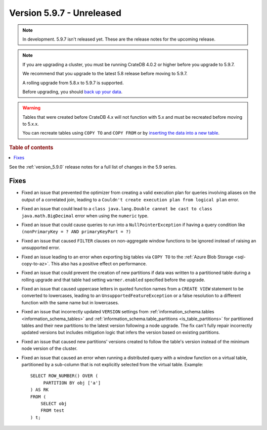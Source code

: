 .. _version_5.9.7:

==========================
Version 5.9.7 - Unreleased
==========================


.. comment 1. Remove the " - Unreleased" from the header above and adjust the ==
.. comment 2. Remove the NOTE below and replace with: "Released on 20XX-XX-XX."
.. comment    (without a NOTE entry, simply starting from col 1 of the line)
.. NOTE::

    In development. 5.9.7 isn't released yet. These are the release notes for
    the upcoming release.

.. NOTE::
    If you are upgrading a cluster, you must be running CrateDB 4.0.2 or higher
    before you upgrade to 5.9.7.

    We recommend that you upgrade to the latest 5.8 release before moving to
    5.9.7.

    A rolling upgrade from 5.8.x to 5.9.7 is supported.

    Before upgrading, you should `back up your data`_.

.. WARNING::

    Tables that were created before CrateDB 4.x will not function with 5.x
    and must be recreated before moving to 5.x.x.

    You can recreate tables using ``COPY TO`` and ``COPY FROM`` or by
    `inserting the data into a new table`_.

.. _back up your data: https://crate.io/docs/crate/reference/en/latest/admin/snapshots.html

.. _inserting the data into a new table: https://crate.io/docs/crate/reference/en/latest/admin/system-information.html#tables-need-to-be-recreated

.. rubric:: Table of contents

.. contents::
   :local:

See the :ref:`version_5.9.0` release notes for a full list of changes in the
5.9 series.

Fixes
=====

- Fixed an issue that prevented the optimizer from creating a valid execution
  plan for queries involving aliases on the output of a correlated join, leading
  to a ``Couldn't create execution plan from logical plan`` error.

- Fixed an issue that could lead to a ``class java.lang.Double cannot be cast to
  class java.math.BigDecimal`` error when using the ``numeric`` type.

- Fixed an issue that could cause queries to run into a ``NullPointerException``
  if having a query condition like ``(nonPrimaryKey = ? AND primaryKeyPart =
  ?)``

- Fixed an issue that caused ``FILTER`` clauses on non-aggregate window
  functions to be ignored instead of raising an unsupported error.

- Fixed an issue leading to an error when exporting big tables via ``COPY TO``
  to the :ref:`Azure Blob Storage <sql-copy-to-az>`.
  This also has a positive effect on performance.

- Fixed an issue that could prevent the creation of new partitions if data was
  written to a partitioned table during a rolling upgrade and that table had
  setting ``warmer.enabled`` specified before the upgrade.

- Fixed an issue that caused uppercase letters in quoted function names from
  a ``CREATE VIEW`` statement to be converted to lowercases, leading to an
  ``UnsupportedFeatureException`` or a false resolution to a different function
  with the same name but in lowercases.

- Fixed an issue that incorrectly updated ``VERSION`` settings from
  :ref:`information_schema.tables <information_schema_tables>` and
  :ref:`information_schema.table_partitions <is_table_partitions>` for
  partitioned tables and their new partitions to the latest version following a
  node upgrade. The fix can't fully repair incorrectly updated versions but
  includes mitigation logic that infers the version based on existing partitions.

- Fixed an issue that caused new partitions' versions created to follow the
  table's version instead of the minimum node version of the cluster.

- Fixed an issue that caused an error when running a distributed query with a
  window function on a virtual table, partitioned by a sub-column that is not
  explicitly selected from the virtual table. Example::

    SELECT ROW_NUMBER() OVER (
         PARTITION BY obj ['a']
    ) AS RK
    FROM (
        SELECT obj
        FROM test
    ) t;
